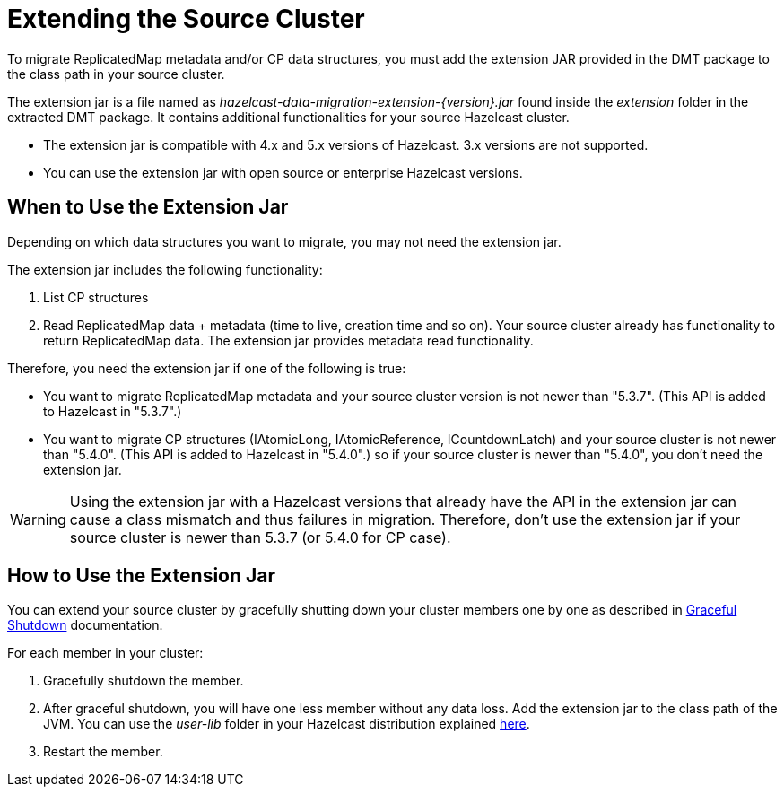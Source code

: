 = Extending the Source Cluster
:description: To migrate ReplicatedMap metadata and/or CP data structures, you must add the extension JAR provided in the DMT package to the class path in your source cluster. 

{description}


The extension jar is a file named as _hazelcast-data-migration-extension-{version}.jar_ found inside the _extension_ folder in the extracted DMT package. It contains additional functionalities for your source Hazelcast cluster.

* The extension jar is compatible with 4.x and 5.x versions of Hazelcast. 3.x versions are not supported.
* You can use the extension jar with open source or enterprise Hazelcast versions.

== When to Use the Extension Jar

Depending on which data structures you want to migrate, you may not need the extension jar. 

The extension jar includes the following functionality:

. List CP structures
. Read ReplicatedMap data + metadata (time to live, creation time and so on). Your source cluster already has functionality to return ReplicatedMap data. The extension jar provides metadata read functionality.

Therefore, you need the extension jar if one of the following is true:

* You want to migrate ReplicatedMap metadata and your source cluster version is not newer than "5.3.7". (This API is added to Hazelcast in "5.3.7".)
* You want to migrate CP structures (IAtomicLong, IAtomicReference, ICountdownLatch) and your source cluster is not newer than "5.4.0". (This API is added to Hazelcast in "5.4.0".) so if your source cluster is newer than "5.4.0", you don't need the extension jar.

WARNING: Using the extension jar with a Hazelcast versions that already have the API in the extension jar can cause a class mismatch and thus failures in migration. Therefore, don't use the extension jar if your source cluster is newer than 5.3.7 (or 5.4.0 for CP case).

== How to Use the Extension Jar

You can extend your source cluster by gracefully shutting down your cluster members one by one as described in xref:maintain-cluster:shutdown.adoc#graceful-shutdown[Graceful Shutdown, window=_blank] documentation.


For each member in your cluster:

. Gracefully shutdown the member. 
. After graceful shutdown, you will have one less member without any data loss. Add the extension jar to the class path of the JVM. You can use the _user-lib_ folder in your Hazelcast distribution explained xref:clusters:deploying-code-from-clients.adoc#adding-user-library-to-classpath[here, window=_blank].
. Restart the member.
